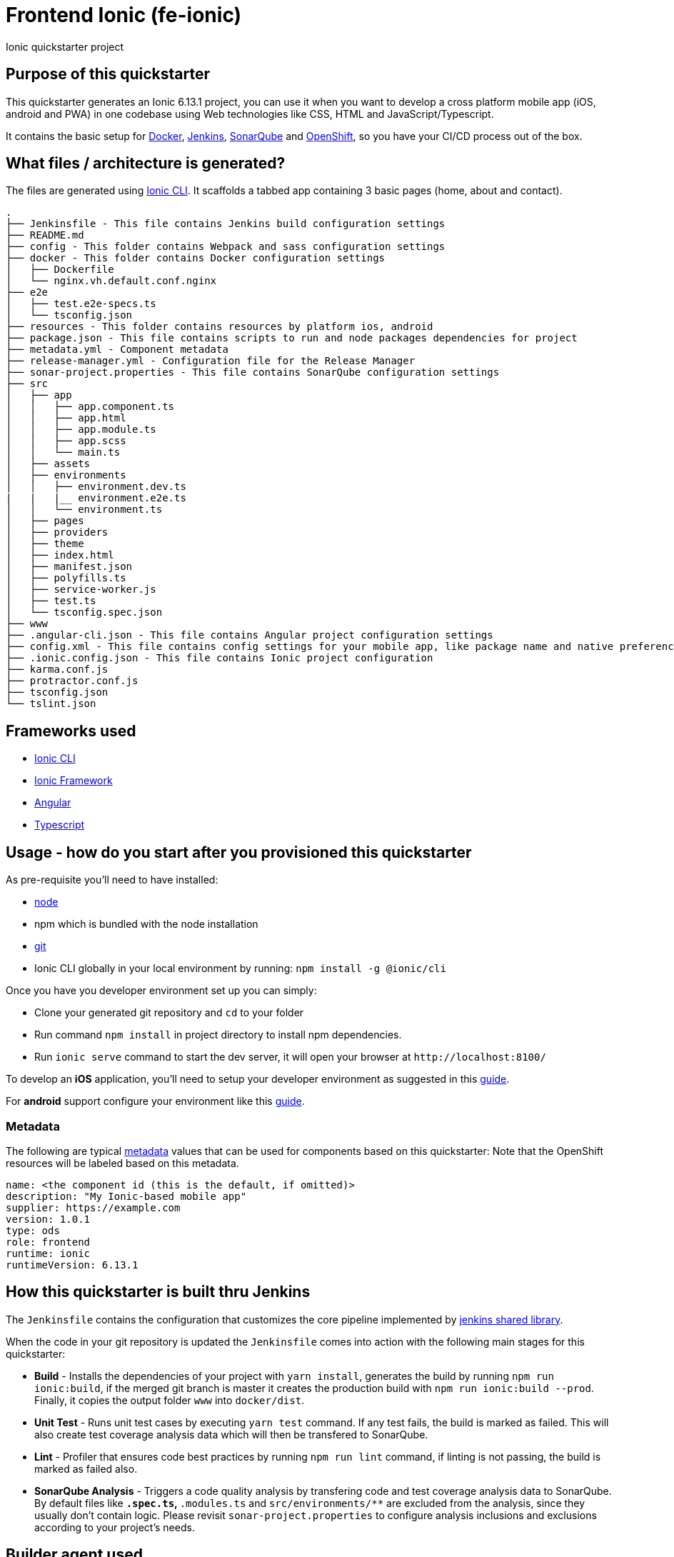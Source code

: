 = Frontend Ionic (fe-ionic)

Ionic quickstarter project

== Purpose of this quickstarter

This quickstarter generates an Ionic 6.13.1 project, you can use it when you want to develop a cross platform mobile app (iOS, android and PWA) in one codebase using Web technologies like CSS, HTML and JavaScript/Typescript.

It contains the basic setup for https://www.docker.com/[Docker], https://jenkins.io/[Jenkins], https://www.sonarqube.org/[SonarQube] and https://www.openshift.com/[OpenShift], so you have your CI/CD process out of the box.

== What files / architecture is generated?

The files are generated using https://ionicframework.com/docs/cli/[Ionic CLI]. It scaffolds a tabbed app containing 3 basic pages (home, about and contact).

----
.
├── Jenkinsfile - This file contains Jenkins build configuration settings
├── README.md
├── config - This folder contains Webpack and sass configuration settings
├── docker - This folder contains Docker configuration settings
│   ├── Dockerfile
│   └── nginx.vh.default.conf.nginx
├── e2e
│   ├── test.e2e-specs.ts
│   └── tsconfig.json
├── resources - This folder contains resources by platform ios, android
├── package.json - This file contains scripts to run and node packages dependencies for project
├── metadata.yml - Component metadata
├── release-manager.yml - Configuration file for the Release Manager
├── sonar-project.properties - This file contains SonarQube configuration settings
├── src
│   ├── app
│   │   ├── app.component.ts
│   │   ├── app.html
│   │   ├── app.module.ts
│   │   ├── app.scss
│   │   └── main.ts
│   ├── assets
│   ├── environments
│   │   ├── environment.dev.ts
|   |   |__ environment.e2e.ts
│   │   └── environment.ts
│   ├── pages
│   ├── providers
│   ├── theme
│   ├── index.html
│   ├── manifest.json
│   ├── polyfills.ts
│   ├── service-worker.js
│   ├── test.ts
│   └── tsconfig.spec.json
├── www
├── .angular-cli.json - This file contains Angular project configuration settings
├── config.xml - This file contains config settings for your mobile app, like package name and native preferences
├── .ionic.config.json - This file contains Ionic project configuration
├── karma.conf.js
├── protractor.conf.js
├── tsconfig.json
└── tslint.json
----

== Frameworks used

* https://ionicframework.com/docs/cli/[Ionic CLI]
* https://ionicframework.com/docs/[Ionic Framework]
* https://angular.io/[Angular]
* http://www.typescriptlang.org/[Typescript]

== Usage - how do you start after you provisioned this quickstarter

As pre-requisite you'll need to have installed:

* https://nodejs.org/en/download/[node]
* npm which is bundled with the node installation
* https://git-scm.com/downloads[git]
* Ionic CLI globally in your local environment by running: `npm install -g @ionic/cli`

Once you have you developer environment set up you can simply:

* Clone your generated git repository and `cd` to your folder
* Run command `npm install` in project directory to install npm dependencies.
* Run `ionic serve` command to start the dev server, it will open your browser at `+http://localhost:8100/+`

To develop an *iOS* application, you'll need to setup your developer environment as suggested in this https://ionicframework.com/docs/installation/ios[guide].

For *android* support configure your environment like this https://ionicframework.com/docs/installation/android[guide].

=== Metadata

The following are typical xref:quickstarters:metadata.adoc[metadata] values that can be used for components based on this quickstarter:
Note that the OpenShift resources will be labeled based on this metadata.

```yaml
name: <the component id (this is the default, if omitted)>
description: "My Ionic-based mobile app"
supplier: https://example.com
version: 1.0.1
type: ods
role: frontend
runtime: ionic
runtimeVersion: 6.13.1
```

== How this quickstarter is built thru Jenkins

The `Jenkinsfile` contains the configuration that customizes the core pipeline implemented by https://github.com/opendevstack/ods-jenkins-shared-library[jenkins shared library].

When the code in your git repository is updated the `Jenkinsfile` comes into action with the following main stages for this quickstarter:

* *Build* - Installs the dependencies of your project with `yarn install`, generates the build by running `npm run ionic:build`, if the merged git branch is master it creates the production build with `npm run ionic:build --prod`. Finally, it copies the output folder `www` into `docker/dist`.
* *Unit Test* - Runs unit test cases by executing `yarn test` command. If any test fails, the build is marked as failed. This will also create test coverage analysis data which will then be transfered to SonarQube.
* *Lint* - Profiler that ensures code best practices by running `npm run lint` command, if linting is not passing, the build is marked as failed also.
* *SonarQube Analysis* - Triggers a code quality analysis by transfering code and test coverage analysis data to SonarQube. By default files like `*.spec.ts`, `*.modules.ts` and `src/environments/**` are excluded from the analysis, since they usually don't contain logic. Please revisit `sonar-project.properties` to configure analysis inclusions and exclusions according to your project's needs.

== Builder agent used

This quickstarter uses
https://github.com/opendevstack/ods-quickstarters/tree/master/common/jenkins-agents/nodejs12[Nodejs12 builder agent] Jenkins builder agent.

== Known Limitation

Ionic Pro builds needs to be configured separately as described https://github.com/opendevstack/ods-quickstarters/blob/5da91c9d190b0eb96bf53b393e355e355e18bfdf/boilerplates/fe-ionic/files/README.md[here]

